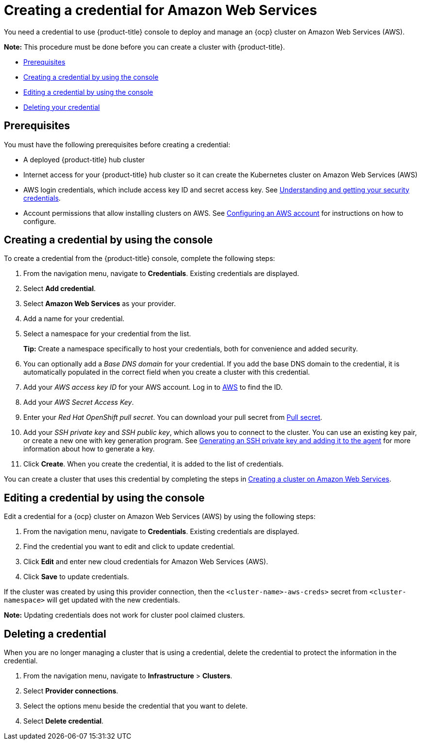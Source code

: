 [#creating-a-credential-for-amazon-web-services]
= Creating a credential for Amazon Web Services

You need a credential to use {product-title} console to deploy and manage an {ocp} cluster on Amazon Web Services (AWS).

*Note:* This procedure must be done before you can create a cluster with {product-title}.

* <<aws_cred_prereqs,Prerequisites>>
* <<aws_cred_create,Creating a credential by using the console>>
* <<aws_cred_edit,Editing a credential by using the console>>
* <<aws_delete_cred,Deleting your credential>>

[#aws_cred_prerequisites]
== Prerequisites

You must have the following prerequisites before creating a credential:

* A deployed {product-title} hub cluster
* Internet access for your {product-title} hub cluster so it can create the Kubernetes cluster on Amazon Web Services (AWS)
* AWS login credentials, which include access key ID and secret access key.
See https://docs.aws.amazon.com/general/latest/gr/aws-sec-cred-types.html[Understanding and getting your security credentials].
* Account permissions that allow installing clusters on AWS.
See https://docs.openshift.com/container-platform/4.7/installing/installing_aws/installing-aws-account.html[Configuring an AWS account] for instructions on how to configure.

[#aws_cred_]
== Creating a credential by using the console

To create a credential from the {product-title} console, complete the following steps:

. From the navigation menu, navigate to *Credentials*. Existing credentials are displayed.

. Select *Add credential*.
. Select *Amazon Web Services* as your provider.
. Add a name for your credential.
. Select a namespace for your credential from the list.
+
*Tip:* Create a namespace specifically to host your credentials, both for convenience and added security.

. You can optionally add a _Base DNS domain_ for your credential. If you add the base DNS domain to the credential, it is automatically populated in the correct field when you create a cluster with this credential.
. Add your _AWS access key ID_ for your AWS account.
Log in to https://console.aws.amazon.com/iam/home#/security_credentials[AWS] to find the ID.
. Add your _AWS Secret Access Key_.
. Enter your _Red Hat OpenShift pull secret_.
You can download your pull secret from https://cloud.redhat.com/openshift/install/pull-secret[Pull secret].
. Add your _SSH private key_ and _SSH public key_, which allows you to connect to the cluster.
You can use an existing key pair, or create a new one with key generation program.
See https://docs.openshift.com/container-platform/4.7/installing/installing_aws/installing-aws-default.html#ssh-agent-using_installing-aws-default[Generating an SSH private key and adding it to the agent] for more information about how to generate a key.
. Click *Create*.
When you create the credential, it is added to the list of credentials.

You can create a cluster that uses this credential by completing the steps in link:../clusters/create_ocp_aws.adoc#creating-a-cluster-on-amazon-web-services[Creating a cluster on Amazon Web Services].

[#aws_edit_cred]
== Editing a credential by using the console

Edit a credential for a {ocp} cluster on Amazon Web Services (AWS) by using the following steps:

. From the navigation menu, navigate to *Credentials*. Existing credentials are displayed.
. Find the credential you want to edit and click to update credential.
. Click *Edit* and enter new cloud credentials for Amazon Web Services (AWS).
. Click *Save* to update credentials.

If the cluster was created by using this provider connection, then the `<cluster-name>-aws-creds>` secret from `<cluster-namespace>` will get updated with the new credentials.

*Note:* Updating credentials does not work for cluster pool claimed clusters.

[#aws_delete_cred]
== Deleting a credential

When you are no longer managing a cluster that is using a credential, delete the credential to protect the information in the credential.

. From the navigation menu, navigate to *Infrastructure* > *Clusters*.
. Select *Provider connections*.
. Select the options menu beside the credential that you want to delete.
. Select *Delete credential*.
